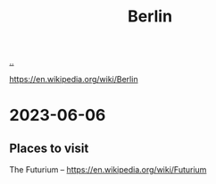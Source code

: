 :PROPERTIES:
:ID: acbc9827-295c-426f-9c2d-8b8eb53ea49a
:END:
#+TITLE: Berlin

[[file:..][..]]

https://en.wikipedia.org/wiki/Berlin

* 2023-06-06
** Places to visit
The Futurium -- https://en.wikipedia.org/wiki/Futurium
